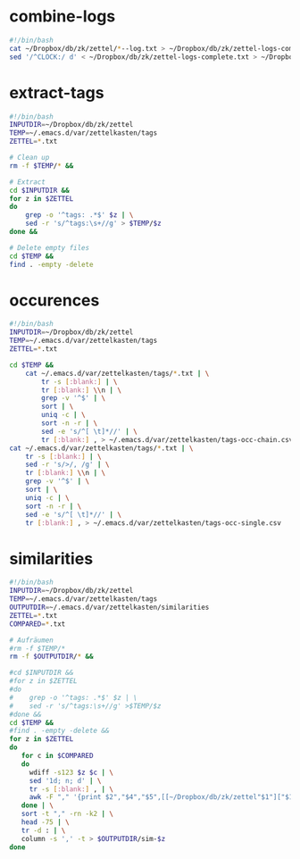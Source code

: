 * combine-logs
#+begin_src sh :tangle zettelkasten-combine-logs.sh
#!/bin/bash
cat ~/Dropbox/db/zk/zettel/*--log.txt > ~/Dropbox/db/zk/zettel-logs-complete.txt
sed '/^CLOCK:/ d' < ~/Dropbox/db/zk/zettel-logs-complete.txt > ~/Dropbox/db/zk/zettel-logs.txt
#+end_src

* extract-tags
#+begin_src sh :tangle zettelkasten-extract-tags.sh
#!/bin/bash
INPUTDIR=~/Dropbox/db/zk/zettel
TEMP=~/.emacs.d/var/zettelkasten/tags
ZETTEL=*.txt

# Clean up
rm -f $TEMP/* &&

# Extract
cd $INPUTDIR &&
for z in $ZETTEL
do
    grep -o '^tags: .*$' $z | \
    sed -r 's/^tags:\s+//g' > $TEMP/$z
done &&

# Delete empty files
cd $TEMP &&
find . -empty -delete
#+end_src

* occurences
#+begin_src sh :tangle zettelkasten-occurences.sh
#!/bin/bash
INPUTDIR=~/Dropbox/db/zk/zettel
TEMP=~/.emacs.d/var/zettelkasten/tags
ZETTEL=*.txt

cd $TEMP &&
    cat ~/.emacs.d/var/zettelkasten/tags/*.txt | \
        tr -s [:blank:] | \
        tr [:blank:] \\n | \
        grep -v '^$' | \
        sort | \
        uniq -c | \
        sort -n -r | \
        sed -e 's/^[ \t]*//' | \
        tr [:blank:] , > ~/.emacs.d/var/zettelkasten/tags-occ-chain.csv
cat ~/.emacs.d/var/zettelkasten/tags/*.txt | \
    tr -s [:blank:] | \
    sed -r 's/>/, /g' | \
    tr [:blank:] \\n | \
    grep -v '^$' | \
    sort | \
    uniq -c | \
    sort -n -r | \
    sed -e 's/^[ \t]*//' | \
    tr [:blank:] , > ~/.emacs.d/var/zettelkasten/tags-occ-single.csv
#+end_src

* similarities
#+begin_src sh :tangle zettelkasten-similarities.sh
#!/bin/bash
INPUTDIR=~/Dropbox/db/zk/zettel
TEMP=~/.emacs.d/var/zettelkasten/tags
OUTPUTDIR=~/.emacs.d/var/zettelkasten/similarities
ZETTEL=*.txt
COMPARED=*.txt

# Aufräumen 
#rm -f $TEMP/*
rm -f $OUTPUTDIR/* &&

#cd $INPUTDIR &&
#for z in $ZETTEL
#do
#    grep -o '^tags: .*$' $z | \
#    sed -r 's/^tags:\s+//g' >$TEMP/$z
#done &&
cd $TEMP &&
#find . -empty -delete &&
for z in $ZETTEL
do
   for c in $COMPARED
   do
     wdiff -s123 $z $c | \
     sed '1d; n; d' | \
     tr -s [:blank:] , | \
     awk -F "," '{print $2","$4","$5",[[~/Dropbox/db/zk/zettel"$1"]["$1"]]"}'
   done | \
   sort -t "," -rn -k2 | \
   head -75 | \
   tr -d : | \
   column -s ',' -t > $OUTPUTDIR/sim-$z
done
#+end_src



